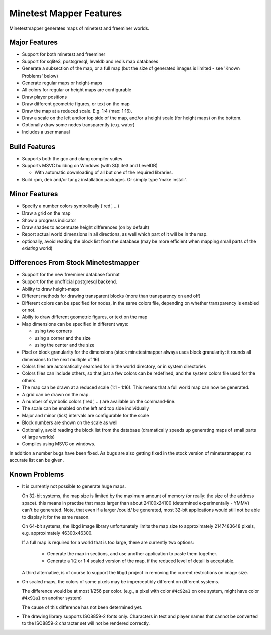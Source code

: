 Minetest Mapper Features
########################

Minetestmapper generates maps of minetest and freeminer worlds.

Major Features
==============
* Support for both minetest and freeminer
* Support for sqlite3, postsgresql, leveldb and redis map databases
* Generate a subsection of the map, or a full map
  (but the size of generated images is limited - see
  'Known Problems' below)
* Generate regular maps or height-maps
* All colors for regular or height maps are configurable
* Draw player positions
* Draw different geometric figures, or text on the map
* Draw the map at a reduced scale. E.g. 1:4 (max: 1:16).
* Draw a scale on the left and/or top side of the map,
  and/or a height scale (for height maps) on the bottom.
* Optionally draw some nodes transparently (e.g. water)
* Includes a user manual

Build Features
==============
* Supports both the gcc and clang compiler suites
* Supports MSVC building on Windows (with SQLite3 and LevelDB)

  * With automatic downloading of all but one of the required libraries.

* Build rpm, deb and/or tar.gz installation
  packages. Or simply type 'make install'.

Minor Features
==============
* Specify a number colors symbolically ('red', ...)
* Draw a grid on the map
* Show a progress indicator
* Draw shades to accentuate height differences (on by default)
* Report actual world dimensions in all directions, as
  well which part of it will be in the map.
* optionally, avoid reading the block list from the database
  (may be more efficient when mapping small parts of the *existing* world)

Differences From Stock Minetestmapper
=====================================
* Support for the new freeminer database format
* Support for the unofficial postgresql backend.
* Ability to draw height-maps
* Different methods for drawing transparent blocks
  (more than transparency on and off)
* Different colors can be specified for nodes, in the
  same colors file, depending on whether transparency
  is enabled or not.
* Abiliy to draw different geometric figures, or text on the map
* Map dimensions can be specified in different ways:

  - using two corners
  - using a corner and the size
  - using the center and the size

* Pixel or block granularity for the dimensions
  (stock minetestmapper always uses block granularity: it rounds
  all dimensions to the next multiple of 16).
* Colors files are automatically searched for in the world
  directory, or in system directories
* Colors files can include others, so that just a few colors can
  be redefined, and the system colors file used for the others.
* The map can be drawn at a reduced scale (1:1 - 1:16).
  This means that a full world map can now be generated.
* A grid can be drawn on the map.
* A number of symbolic colors ('red', ...) are available on the
  command-line.
* The scale can be enabled on the left and top side individually
* Major and minor (tick) intervals are configurable for the scale
* Block numbers are shown on the scale as well
* Optionally, avoid reading the block list from the database
  (dramatically speeds up generating maps of small parts of large worlds)
* Compiles using MSVC on windows.

In addition a number bugs have been fixed. As bugs are also getting
fixed in the stock version of minetestmapper, no accurate list
can be given.

Known Problems
==============

* It is currently not possible to generate huge maps.

  On 32-bit systems, the map size is limited by the maximum amount of memory
  (or really: the size of the address space).
  this means in practise that maps larger than about 24100x24100 (determined
  experimentally - YMMV) can't be generated. Note, that even if a larger
  /could/ be generated, most 32-bit applications would still not be able to
  display it for the same reason.

  On 64-bit systems, the libgd image library unfortunately limits the map
  size to approximately 2147483648 pixels, e.g. approximately 46300x46300.

  If a full map is required for a world that is too large, there are currently
  two options:

    - Generate the map in sections, and use another application to paste them
      together.
    - Generate a 1:2 or 1:4 scaled version of the map, if the reduced level of
      detail is acceptable.

  A third alternative, is of course to support the libgd project in removing
  the current restrictions on image size.

* On scaled maps, the colors of some pixels may be imperceptibly different on
  different systems.

  The difference would be at most 1/256 per color.
  (e.g., a pixel with color ``#4c92a1`` on one system, might have color
  ``#4x91a1`` on another system)

  The cause of this difference has not been determined yet.

* The drawing library supports ISO8859-2 fonts only. Characters in text and
  player names that cannot be converted to the ISO8859-2 character set will
  not be rendered correctly.
